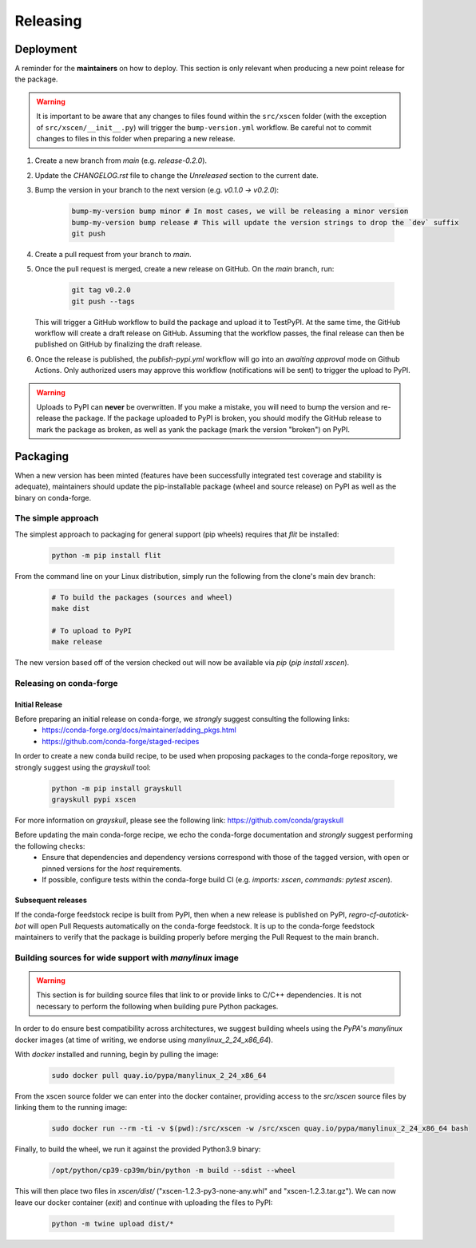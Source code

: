 =========
Releasing
=========

Deployment
----------

A reminder for the **maintainers** on how to deploy. This section is only relevant when producing a new point release for the package.

.. warning::

    It is important to be aware that any changes to files found within the ``src/xscen`` folder (with the exception of ``src/xscen/__init__.py``) will trigger the ``bump-version.yml`` workflow. Be careful not to commit changes to files in this folder when preparing a new release.

#. Create a new branch from `main` (e.g. `release-0.2.0`).
#. Update the `CHANGELOG.rst` file to change the `Unreleased` section to the current date.
#. Bump the version in your branch to the next version (e.g. `v0.1.0 -> v0.2.0`):

    .. code-block:: console

        bump-my-version bump minor # In most cases, we will be releasing a minor version
        bump-my-version bump release # This will update the version strings to drop the `dev` suffix
        git push

#. Create a pull request from your branch to `main`.
#. Once the pull request is merged, create a new release on GitHub. On the `main` branch, run:

    .. code-block:: console

        git tag v0.2.0
        git push --tags

   This will trigger a GitHub workflow to build the package and upload it to TestPyPI. At the same time, the GitHub workflow will create a draft release on GitHub. Assuming that the workflow passes, the final release can then be published on GitHub by finalizing the draft release.

#. Once the release is published, the `publish-pypi.yml` workflow will go into an `awaiting approval` mode on Github Actions. Only authorized users may approve this workflow (notifications will be sent) to trigger the upload to PyPI.

.. warning::

    Uploads to PyPI can **never** be overwritten. If you make a mistake, you will need to bump the version and re-release the package. If the package uploaded to PyPI is broken, you should modify the GitHub release to mark the package as broken, as well as yank the package (mark the version "broken") on PyPI.

Packaging
---------

When a new version has been minted (features have been successfully integrated test coverage and stability is adequate), maintainers should update the pip-installable package (wheel and source release) on PyPI as well as the binary on conda-forge.

The simple approach
~~~~~~~~~~~~~~~~~~~

The simplest approach to packaging for general support (pip wheels) requires that `flit` be installed:

    .. code-block:: console

        python -m pip install flit

From the command line on your Linux distribution, simply run the following from the clone's main dev branch:

    .. code-block:: console

        # To build the packages (sources and wheel)
        make dist

        # To upload to PyPI
        make release

The new version based off of the version checked out will now be available via `pip` (`pip install xscen`).

Releasing on conda-forge
~~~~~~~~~~~~~~~~~~~~~~~~

Initial Release
^^^^^^^^^^^^^^^

Before preparing an initial release on conda-forge, we *strongly* suggest consulting the following links:
 * https://conda-forge.org/docs/maintainer/adding_pkgs.html
 * https://github.com/conda-forge/staged-recipes

In order to create a new conda build recipe, to be used when proposing packages to the conda-forge repository, we strongly suggest using the `grayskull` tool:

   .. code-block:: console

        python -m pip install grayskull
        grayskull pypi xscen

For more information on `grayskull`, please see the following link: https://github.com/conda/grayskull

Before updating the main conda-forge recipe, we echo the conda-forge documentation and *strongly* suggest performing the following checks:
 * Ensure that dependencies and dependency versions correspond with those of the tagged version, with open or pinned versions for the `host` requirements.
 * If possible, configure tests within the conda-forge build CI (e.g. `imports: xscen`, `commands: pytest xscen`).

Subsequent releases
^^^^^^^^^^^^^^^^^^^

If the conda-forge feedstock recipe is built from PyPI, then when a new release is published on PyPI, `regro-cf-autotick-bot` will open Pull Requests automatically on the conda-forge feedstock. It is up to the conda-forge feedstock maintainers to verify that the package is building properly before merging the Pull Request to the main branch.

Building sources for wide support with `manylinux` image
~~~~~~~~~~~~~~~~~~~~~~~~~~~~~~~~~~~~~~~~~~~~~~~~~~~~~~~~

.. warning::
    This section is for building source files that link to or provide links to C/C++ dependencies.
    It is not necessary to perform the following when building pure Python packages.

In order to do ensure best compatibility across architectures, we suggest building wheels using the `PyPA`'s `manylinux` docker images (at time of writing, we endorse using `manylinux_2_24_x86_64`).

With `docker` installed and running, begin by pulling the image:

    .. code-block:: console

        sudo docker pull quay.io/pypa/manylinux_2_24_x86_64

From the xscen source folder we can enter into the docker container, providing access to the `src/xscen` source files by linking them to the running image:

    .. code-block:: console

        sudo docker run --rm -ti -v $(pwd):/src/xscen -w /src/xscen quay.io/pypa/manylinux_2_24_x86_64 bash

Finally, to build the wheel, we run it against the provided Python3.9 binary:

    .. code-block:: console

        /opt/python/cp39-cp39m/bin/python -m build --sdist --wheel

This will then place two files in `xscen/dist/` ("xscen-1.2.3-py3-none-any.whl" and "xscen-1.2.3.tar.gz").
We can now leave our docker container (`exit`) and continue with uploading the files to PyPI:

    .. code-block:: console

        python -m twine upload dist/*
